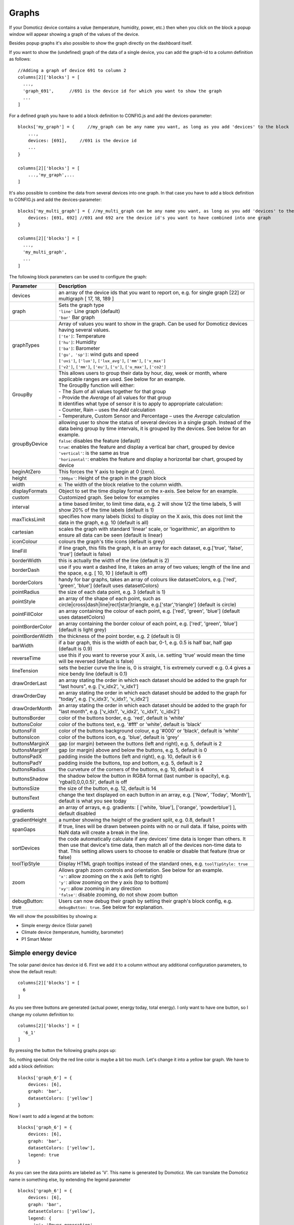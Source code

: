 .. _dom_graphs:

Graphs
======

If your Domoticz device contains a value (temperature, humidity, power, etc.)
then when you click on the block a popup window will appear showing a graph of the values of the device.

Besides popup graphs it's also possible to show the graph directly on the dashboard itself.

If you want to show the (undefined) graph of the data of a single device, you can add the graph-id to a column definition as follows::

    //Adding a graph of device 691 to column 2
    columns[2]['blocks'] = [
      ...,
      'graph_691',      //691 is the device id for which you want to show the graph
      ...
    ]

For a defined graph you have to add a block definition to CONFIG.js and add the devices-parameter::

    blocks['my_graph'] = {     //my_graph can be any name you want, as long as you add 'devices' to the block
    	...,
        devices: [691],     //691 is the device id
	...
    }

    columns[2]['blocks'] = [
	...,'my_graph',...
    ]

It's also possible to combine the data from several devices into one graph. In that case you have to add a block definition to CONFIG.js and add the devices-parameter::

    blocks['my_multi_graph'] = { //my_multi_graph can be any name you want, as long as you add 'devices' to the block
        devices: [691, 692] //691 and 692 are the device id's you want to have combined into one graph
    }

    columns[2]['blocks'] = [
      ...,
      'my_multi_graph', 
      ...
    ]

The following block parameters can be used to configure the graph:

.. list-table:: 
  :header-rows: 1
  :widths: 5 30
  :class: tight-table

  * - Parameter
    - Description
  * - devices
    - an array of the device ids that you want to report on, e.g. for single graph [22] or multigraph [ 17, 18, 189 ]
  * - graph
    - | Sets the graph type
      | ``'line'`` Line graph (default)
      | ``'bar'`` Bar graph
  * - graphTypes
    - | Array of values you want to show in the graph. Can be used for Domoticz devices having several values.
      | ``['te']``: Temperature
      | ``['hu']``: Humidity
      | ``['ba']``: Barometer
      | ``['gu', 'sp']``: wind guts and speed
      | ``['uvi']``, ``['lux']``, ``['lux_avg']``, ``['mm']``, ``['v_max']``
      | ``['v2']``, ``['mm']``, ``['eu']``, ``['u']``, ``['u_max']``, ``['co2']``
  * - GroupBy
    - | This allows users to group their data by hour, day, week or month, where applicable ranges are used. See below for an example.
      | The GroupBy function will either:
      | - The *Sum* of all values together for that group
      | - Provide the *Average* of all values for that group
      | It identifies what type of sensor it is to apply to appropriate calculation:
      | - Counter, Rain – uses the *Add* calculation
      | - Temperature, Custom Sensor and Percentage – uses the *Average* calculation
  * - groupByDevice
    - | allowing user to show the status of several devices in a single graph. Instead of the data being group by time intervals, it is grouped by the devices. See below for an example.
      | ``false``: disables the feature (default)
      | ``true``: enables the feature and display a vertical bar chart, grouped by device
      | ``'vertical'``: is the same as true
      | ``'horizontal'``: enables the feature and display a horizontal bar chart, grouped by device
  * - beginAtZero
    - This forces the Y axis to begin at 0 (zero).
  * - height
    - ``'300px'``: Height of the graph in the graph block
  * - width
    - ``6``: The width of the block relative to the column width.
  * - displayFormats
    - Object to set the time display format on the x-axis. See below for an example.
  * - custom
    - Customized graph. See below for examples
  * - interval
    - a time based limiter, to limit time data, e.g. 2 will show 1/2 the time labels, 5 will show 20% of the time labels (default is 1)
  * - maxTicksLimit
    - specifies how many labels (ticks) to display on the X axis, this does not limit the data in the graph, e.g. 10 (default is all)
  * - cartesian
    - scales the graph with standard 'linear' scale, or 'logarithmic', an algorithm to ensure all data can be seen (default is linear)
  * - iconColour
    - colours the graph's title icons (default is grey)
  * - lineFill
    - if line graph, this fills the graph, it is an array for each dataset, e.g.['true', 'false', 'true'] (default is false)
  * - borderWidth
    - this is actually the width of the line (default is 2)
  * - borderDash
    - use if you want a dashed line, it takes an array of two values; length of the line and the space, e.g. [ 10, 10 ] (default is off)
  * - borderColors
    - handy for bar graphs, takes an array of colours like datasetColors, e.g. ['red', 'green', 'blue'] (default uses datasetColors)
  * - pointRadius
    - the size of each data point, e.g. 3 (default is 1)
  * - pointStyle
    - an array of the shape of each point, such as circle|cross|dash|line|rect|star|triangle, e.g.['star','triangle'] (default is circle)
  * - pointFillColor
    - an array containing the colour of each point, e.g. ['red', 'green', 'blue'] (default uses datasetColors)
  * - pointBorderColor
    - an array containing the border colour of each point, e.g. ['red', 'green', 'blue'] (default is light grey)
  * - pointBorderWidth
    - the thickness of the point border, e.g. 2 (default is 0)
  * - barWidth
    - if a bar graph, this is the width of each bar, 0-1, e.g. 0.5 is half bar, half gap (default is 0.9)
  * - reverseTime
    - use this if you want to reverse your X axis, i.e. setting 'true' would mean the time will be reversed (default is false)
  * - lineTension
    - sets the bezier curve the line is, 0 is straight, 1 is extremely curved! e.g. 0.4 gives a nice bendy line (default is 0.1)
  * - drawOrderLast
    - an array stating the order in which each dataset should be added to the graph for "last hours", e.g. ['v_idx2', 'v_idx1']
  * - drawOrderDay
    - an array stating the order in which each dataset should be added to the graph for "today", e.g. ['v_idx3', 'v_idx1', 'v_idx2']
  * - drawOrderMonth
    - an array stating the order in which each dataset should be added to the graph for "last month", e.g. ['v_idx1', 'v_idx2', 'c_idx1', 'c_idx2']
  * - buttonsBorder
    - color of the buttons border, e.g. 'red', default is 'white'
  * - buttonsColor
    - color of the buttons text, e.g. '#fff' or 'white', default is 'black'
  * - buttonsFill
    - color of the buttons background colour, e.g '#000' or 'black', default is 'white'
  * - buttonsIcon
    - color of the buttons icon, e.g. 'blue', default is 'grey'
  * - buttonsMarginX
    - gap (or margin) between the buttons (left and right), e.g. 5, default is 2
  * - buttonsMarginY
    - gap (or margin) above and below the buttons, e.g. 5, default is 0
  * - buttonsPadX
    - padding inside the buttons (left and right), e.g. 10, default is 6
  * - buttonsPadY
    - padding inside the buttons, top and bottom, e.g. 5, default is 2
  * - buttonsRadius
    - the curveture of the corners of the buttons, e.g. 10, default is 4
  * - buttonsShadow
    - the shadow below the button in RGBA format (last number is opacity), e.g. 'rgba(0,0,0,0.5)', default is off
  * - buttonsSize
    - the size of the button, e.g. 12, default is 14
  * - buttonsText
    - change the text displayed on each button in an array, e.g. ['Now', 'Today', 'Month'], default is what you see today
  * - gradients
    - an array of arrays, e.g. gradients: [ ['white, 'blue'], ['orange', 'powderblue'] ], default disabled
  * - gradientHeight
    - a number showing the height of the gradient split, e.g. 0.8, default 1
  * - spanGaps
    - If true, lines will be drawn between points with no or null data. If false, points with NaN data will create a break in the line.
  * - sortDevices
    - the code automatically calculate if any devices' time data is longer than others. It then use that device's time data, then match all of the devices non-time data to that. This setting allows users to choose to enable or disable that feature (true or false)
  * - toolTipStyle
    - Display HTML graph tooltips instead of the standard ones, e.g. ``toolTipStyle: true``
  * - zoom
    - | Allows graph zoom controls and orientation. See below for an example.
      | ``'x'``: allow zooming on the x axis (left to right)
      | ``'y'``: allow zooming on the y axis (top to bottom)
      | ``'xy'``: allow zooming in any direction
      | ``'false'``: disable zooming, do not show zoom button
  * - debugButton: true
    - Users can now debug their graph by setting their graph's block config, e.g. ``debugButton: true``. See below for explanation.


We will show the possibilities by showing a:

* Simple energy device (Solar panel)
* Climate device (temperature, humidity, barometer)
* P1 Smart Meter

Simple energy device
--------------------

The solar panel device has device id 6. First we add it to a column without any additional configuration parameters,
to show the default result::

  columns[2]['blocks'] = [
    6
  ]


.. image :: img/solar_default.jpg

As you see three buttons are generated (actual power, energy today, total energy).
I only want to have one button, so I change my column definition to::

  columns[2]['blocks'] = [
    '6_1'
  ]

By pressing the button the following graphs pops up:

.. image :: img/solar_1_default.jpg

So, nothing special. Only the red line color is maybe a bit too much. Let's change it into a yellow bar graph.
We have to add a block definition::

    blocks['graph_6'] = {
    	devices: [6],
        graph: 'bar',
        datasetColors: ['yellow']
    }

.. image :: img/solar_yellow_bar.jpg

Now I want to add a legend at the bottom::

    blocks['graph_6'] = {
    	devices: [6],
        graph: 'bar',
        datasetColors: ['yellow'],
        legend: true
    }

.. image :: img/solar_legend.jpg

As you can see the data points are labeled as 'V'. This name is generated by Domoticz. We can translate the Domoticz name in something else, by extending the legend parameter ::

    blocks['graph_6'] = {
    	devices: [6],
        graph: 'bar',
        datasetColors: ['yellow'],
        legend: {
          'v': 'Power generation'
        }
    }

``legend`` is an object consisting of key-value pairs for the translation from Domoticz names to custom names.

After pressing the 'Month' button on the popup graph:

.. image :: img/solar_custom_legend.jpg

Climate device
--------------
First let's add a climate device with Domoticz ID 659 to a column::

    columns[3]['blocks'] = [
        'graph_659'
    ]

This will show the graph directly on the Dashticz dashboard:

.. image :: img/climate.jpg

As you can see the climate device has three subdevices (temperature, humidity, pressure).
Since these are different properties three Y axes are being created.

If you prefer to only see the temperature and humidity add a block definition::

    blocks['graph_659'] = {
    	devices: [659],
        graphTypes : ['te', 'hu'],
        legend: true
    }


.. image :: img/climate_te_hu.jpg

Of course you can add a legend as well. See the previous section for an example.

P1 smart meter
--------------

First let's show the default P1 smart meter graph:

.. image :: img/p1.jpg

You see a lot of lines. What do they mean? Let's add a legend ::

    blocks['graph_43'] = {
    	devices: [43],
        legend: true
    }

This gives:

.. image :: img/p1_legend.jpg

That doesn't tell too much. However, this are the value names as provided by Domoticz.
Now you have to know that a P1 power meter has 4 values:

* Power usage tariff 1
* Power usage tariff 2
* Power delivery tariff 1
* Power delivery tariff 2

The first two represent the energy that flows into your house. The last two represent the energy that your house delivers back to the grid.

So we can add a more meaningful legend as follows::

    blocks['graph_43'] = {
    	devices: [43],
        legend: {
          v_43: "Usage 1",
          v2_43: "Usage 2",
          r1_43: "Return 1",
          r2_43: "Return 2"
    }

Resulting in:

.. image :: img/p1_legend_2.jpg

However what I would like to see is:

* The sum of Usage 1 and Usage 2
* The sum of Return 1 and Return 2, but then negative
* A line to show the nett energy usage: Usage 1 + Usage 2 - Return 1 - Return 2
* The usage and return data should be presented as bars. The nett energy as a line.

Can we do that? Yes, with custom graphs!

Custom graphs
-------------

I use the P1 smart meter as an example again to demonstrate how to create custom graphs. First the code and result.
The explanation will follow after that::

    blocks['graph_43'] = {
        title: 'My Power',
	devices: [43],
        graph: ['line','bar','bar'], 
        custom : {
            "last day": {
                range: 'day',
                filter: '24 hours',
                data: {
                    nett: 'd.v_43+d.v2_43-d.r1_43-d.r2_43',
                    usage: 'd.v_43+d.v2_43',
                    generation: '-d.r1_43-d.r2_43'
                }
            },
            "last 2 weeks": {
                range: 'month',
                filter: '14 days',
                data: {
                    nett: 'd.v_43+d.v2_43-d.r1_43-d.r2_43',
                    usage: 'd.v_43+d.v2_43',
                    generation: '-d.r1_43-d.r2_43'
                }
            },
            "last 6 months": {
                range: 'year',
                filter: '6 months',
                data: {
                    nett: 'd.v_43+d.v2_43-d.r1_43-d.r2_43',
                    usage: 'd.v_43+d.v2_43',
                    generation: '-d.r1_43-d.r2_43'
                }
            }
        },
        legend: true,
        datasetColors:['blue','red','yellow']
    }

This will give:

.. image :: img/p1_custom.jpg

As you can see, the graph has

* title, set via the ``title`` parameter
* devices, set via the ``devices`` parameter
* custom colors, defined by the parameter ``datasetColors``
* The ``graph`` parameter is used to define the graph types. This time it's an array, because we want to select the graph type per value.
* ``legend`` set to true, to show a default legend
* custom buttons, defined by the ``custom`` parameter

A ``custom`` object start with the name of the button. The button should contain the following three parameters:

* ``range``. This is the name of the range as requested from Domoticz, and can be ``'day'``, ``'month'`` or ``'year'``.
* ``filter`` (optional). This limits the amount of data to the period as defined by this parameter. Examples: ``'2 hours'``, ``'4 days'``, ``'3 months'``
* ``data``. This is an object that defines the values to use for the graph.

As you can see in the example the first value will have the name 'nett'. The formula to compute the value is::

  'd.v_idx+d.v2_idx-d.r1_idx-d.r2_idx'

The ``d`` object contains the data as delivered by Domoticz. As you maybe remember from a previous example
Domoticz provides the two power usage values (v_idx and v2_idx) and the two power return values (r1_idx and r2_idx).

So the first part sums the two power usage values (``d.v_idx+d.v2_idx``) and the last parts substracts the two return values (``-d.r1_idx-d.r2_idx``),

The two other value-names in the data object (usage and generation) will compute the sum of the power usage values and the power return values respectively.

Maybe a bit complex in the beginning, but the Dashticz forum is not far away.

Below another example to adapt the reported values of a watermeter to liters::

    blocks['graph_903'] = {
        graph: 'bar',
	devices: [903],
        datasetColors: ['lightblue'],
        legend: true,
        custom : {
            "last hours": {
                range: 'day',
                filter: '6 hours',
                data: {
                    liter: 'd.v_903*100'            }
                },

      "today": {
                range: 'day',
                filter: '12 hours',
                data: {
                    liter: 'd.v_903*100'            }
                },
      
      "last week": {
                range: 'month',
                filter: '7 days',
                data: {
                    liter: 'd.v_903*1000'            }
                }


            }
      }

.. image :: img/water.jpg


Time format on the x-axis
-------------------------

The chart module uses moments.js for displaying the times and dates.
The locale will be set via the Domoticz setting for the calendar language::

  config['calendarlanguage'] = 'nl_NL';

To set the time (or date) format for the x-axis add the ``displayFormats`` parameter to the block definition::

    blocks['graph_6'] = {
    	devices: [6],
        displayFormats : {
          minute: 'h:mm a',
          hour: 'hA',
          day: 'MMM D',
          week: 'll',
          month: 'MMM D',
        },
    }

The previous example sets the time formats to UK style. See https://www.chartjs.org/docs/latest/axes/cartesian/time.html#display-formats for time/date formats. 

Modifying the y-axes
--------------------

You can modify the y-axes by setting the options parameter. Below you see an example how to define the min and max values of two y-axes::

    blocks['graph_659'] = {
    	devices: [659],
        graph: 'line',
        graphTypes: ['te', 'hu'],
        options: {
            scales: {
                yAxes: [{
                    ticks: {
                        min: 0,
                        max: 30
                    }
                }, {
                    ticks: {
                        min: 50,
                        max: 100
                    }
                }]
            }
        }
    }

The ``yAxes`` parameter in the ``options`` block is an array, with an entry for each y-axis.

Y-axis for custom graphs
------------------------

To define the y-axes for a custom graph you can add the ``ylabels`` parameter as follows::

    blocks['graph_659'] = {
    	devices: [659],
        custom: {
            'The Temp': {
                ylabels: ['yaxis of temp'],
                data: {
                    'temp value': 'd.te_659'
                },
                range: 'day',
                filter: '2 days',
                legend: true
            }
        },
        width: 6
    }

.. image :: img/customlabels.jpg

The parameter ``ylabels`` is an array. You can add a string for each value of the data object. 


Custom colors
~~~~~~~~~~~~~
Custom colors can be defined by the parameter ``datasetColors``::

    datasetColors: ['red', 'yellow', 'blue', 'orange', 'green', 'purple']
    
If you want to use custom color names you have to set the variable dataset colors to *html colors*, *hex code*, *rgb* or *rgba string*::

    datasetColors: [colourBlueLight, colourLightGrey, colourBlue]

::

    var colourBlueLight= 'rgba(44, 130, 201, 1)';	// rgba
    var colourLightGrey= '#D3D3D3';			// hex code
    var colourBlue= 'Blue';				// html color


Custom button styling
~~~~~~~~~~~~~~~~~~~~~
::

	blocks['multigraph_1'] = {
        	...
		buttonsPadX: 10,
		buttonsPadY: 10,
		buttonsBorder: 'red',
		buttonsColor: '#fff',
		buttonsFill: '#000',
		buttonsIcon: 'red',
		buttonsMarginX: 5,
		buttonsMarginY: 5,
		buttonsRadius: 20,
		buttonsShadow: 'rgba(255, 255, 255, 0.1)',
		buttonsSize: 12,
		...
	}

.. image :: img/multigraph_button_styling.jpg

Custom point styling
~~~~~~~~~~~~~~~~~~~~
::

	var hot = new Image();
	hot.src = "img/hot.png"
	var cold = new Image();
	cold.src = "img/cold.png"
	
	blocks['multigraph_2'] = {
	...
	pointStyle: [cold, hot ],
	...
	}

.. image :: img/multigraph_point_styling.jpg


Custom data
~~~~~~~~~~~
::

	blocks['multigraph_72'] = {
		title: 'Outside vs Inside Temp',
		devices: [ 72, 152],
		graph: 'line',
		buttonsBorder: '#ccc',
		buttonsColor: '#ccc',
		buttonsFill: 'transparent',
		buttonsIcon: 'Blue',
		buttonsPadX: 10,
		buttonsPadY: 5,
		buttonsMarginX: 5,
		buttonsMarginY: 2,
		buttonsRadius: 0,
		buttonsShadow: 'rgba(2, 117, 216, 0.2)',
		buttonsSize: 12,
			custom : {
				"Last hours": {
					range: 'day',
					filter: '6 hours',
					data: {                
						te_72: 'd.te_72',
						te_152: 'd.te_152',
						delta: 'd.te_152-d.te_72'
					},
				},
				"Last 2 weeks": {
					range: 'month',
					filter: '14 days',
					data: {
						te_72: 'd.te_72',
						te_152: 'd.te_152',
						delta: 'd.te_152-d.te_72'
					}
				},
				"Last 6 months": {
					range: 'year',
					filter: '6 months',
					data: {
						te_72: 'd.te_72',
						te_152: 'd.te_152',
						delta: 'd.te_152-d.te_72'
					}
				}
			},
		legend: {
			'te_72': 'Outside',	  
			'te_152': 'Inside',
			'delta': 'Difference'
		}
	} 

.. image :: img/multigraph_custom.png


Zoom
~~~~

The *zoom* parameter can be set on the graph block as follows::

	blocks['wind'] = {
		title: 'Wind',
		devices: [73],
		graph: 'line',
		zoom: 'xy',
		legend: {
			'di_73' : 'Direction',          
			'sp_73' : 'Speed',
			'gu_73' : 'Gust'
		}
	}

The "Wind" graph before zoom "x":

.. image :: img/graph_zoom_x.jpg

The "Wind" graph after zoom "x":

.. image :: img/graph_zoom_x2.jpg


GroupBy
~~~~~~~

The *GroupBy* parameter can be set on the graph block as follows::

	blocks['group_by_solar'] = {    
		title: ‘Solar',
		devices: [1],
		graph: ['bar'],
		graphTypes: ['v'],
		groupBy: ‘week’,
		legend: true
	} 

Alternatively, the param can be applied to custom data as follows::

	blocks['group_by_solar'] = {    
		title: 'Grouped: Solar',
		devices: [1],
		graph: ['bar'],
		graphTypes: ['v'],
		custom : {
			"Day by Hour": {
				range: 'last',
				groupBy: 'hour',
				filter: '24 hours',
				data: {
					Solar: 'd.v_1'
				},
			},
			"Week by Day": {
				range: 'month',
				groupBy: 'day',
				filter: '7 days',
				data: {
					Solar: 'd.v_1',
				}
			},
			"Month by Week": {
				range: 'month',
				groupBy: 'week',
				data: {
					Solar: 'd.v_1',
				}
			},
			"Year by Month": {
				range: 'year',
				groupBy: 'month',
				data: {                
					Solar: 'd.v_1',
				}
			}
		},
		datasetColors: ['green'],
		legend: true
	} 

This results in the "Solar" graph grouping its data by hour, day, week or month - *Week by Day* is shown in the image below:

.. image :: img/graph_groupby_day.png


groupByDevice
~~~~~~~~~~~~~

The block parameter *groupByDevice* is showing the **live** status of several devices in a single graph. Instead of the data being grouped by *time* intervals, it is grouped by the *devices*. Note, unlike other graphs, this type of graph does not report on historic data. I.e. there are no 'last', 'today', 'month' buttons.
::

	blocks['server_status'] = { 
		title: 'Server Status',
		devices: [17, 18, 189, 190, 192],
		groupByDevice: true,    
		beginAtZero: true
	}

.. image :: img/group_by_device_1.png

The feature works with device sensors such as counter, percentage and temperature.

With temperature sensors that have setpoints, it calculates whether the device is:

* Cold - blue
* At setpoint - orange
* Hot - red

The office and penthouse rooms are showing red, as the temperature is above the setpoint ...

.. image :: img/group_by_device_2.png

Same as above, but setting *groupByDevice* to *'horizontal'* shows this ...
::

	blocks['all_zones'] = {	
		title: 'Room Temperatures',
		devices: [6, 11, 12, 8, 14, 9, 15, 235, 10, 13],
		groupByDevice: 'horizontal',	
		beginAtZero: true
	} 

.. image :: img/group_by_device_3.png


Examples
---------

**CPU, Memory & HDD**
::

	blocks['multigraph_17'] = {
		title: 'CPU, Memory & HDD',
		devices: [ 17, 18, 189 ],
		datasetColors: ['Red', 'Orange', 'Blue', 'Green', 'LightBlue', 'Aqua', 'Yellow', 'Purple', 'Pink'],
		legend: true,	
		cartesian : 'linear', 	
		graph: 'line',
		lineFill: true,
		drawOrderDay:   ['v_17', 'v_189', 'v_18'],
		drawOrderMonth: ['v_min_17', 'v_avg_17', 'v_min_18', 'v_max_17', 'v_avg_189', 'v_max_189', 'v_min_189', 'v_avg_18', 'v_max_18'],
		legend: {
			'v_17'		: 'CPU',	  
			'v_avg_17'	: 'CPU avg',
			'v_max_17'	: 'CPU max',
			'v_min_17'	: 'CPU min',
			'v_18'		: 'MEM',
			'v_avg_18'	: 'MEM avg',
			'v_max_18'	: 'MEM max',
			'v_min_18'	: 'MEM min',
			'v_189'		: 'HDD',
			'v_avg_189'	: 'HDD avg',
			'v_max_189'	: 'HDD max',
			'v_min_189'	: 'HDD min'
		}
	}

.. image :: img/multigraph3.png

**Grid vs Solar**

Due to the low solar output in winter months, comparing solar to grid was often hard to read. The graph needed to be updated to use a logarithmic scale, i.e. a nonlinear scale useful when analysing data with large ranges. The solar device stops recording data at the usual 5 minute intervals when it gets dark. The code inserts intervals (with a value of 0.00) when no data is recorded. In the updated multigraph block below, the *cartesian* property is used, and three *drawOrder* properties.
::

	blocks['multigraph_1'] = {
		title: 'Grid vs Solar',
		devices: [ 162, 1],
		datasetColors: ['Red', 'Green'],		
		lineFill: [true, true],						
		graph: 'line',				
		cartesian: 'logarithmic', 				
		drawOrderLast: ['v_1', 'v_162'],
		drawOrderDay: ['v_1', 'v_162'],
		drawOrderMonth: ['v_162', 'v_1', 'c_162', 'c_1'],
		legend: {
			'v_162': 'Grid',	
			'v_1': 'Solar', 
			'c_162': 'Solar Cumulative',	  
			'c_1': 'Solar Cumulative'
		}
	} 


This is using the standard *linear* scale (i.e. ``cartesian = linear``):

.. image :: img/multigraph6.png

This is using the new *logarithmic* scale (i.e. ``cartesian = logarithmic``). Note the y axis labelling on the left:

.. image :: img/multigraph5.png

**Outside vs Inside Temp**

The indoor temp sensor also includes barometric pressure (ba) and humidity (hu), but the outside one is only temperature. In the graph below, the *graphTypes* property is used to remove the extra unwanted data. Now only the temperature is directly compared.
::

	blocks['multigraph_72'] = {
		title: 'Outside vs Inside Temp',
		devices: [ 72, 152],
		datasetColors: ['LightBlue', 'LightGrey', 'Blue', 'Orange', 'Red', 'Yellow'],
		graphTypes: ['te','ta','tm'],
		graph: 'line',
		legend: {
			'te_72': 'Outside (max)',	  
	  		'ta_72': 'Outside (avg)',
	  		'tm_72': 'Outside (min)',
	  		'te_152': 'Inside (max)',
	  		'ta_152': 'Inside (avg)',
	  		'tm_152': 'Inside (min)'
		}
	}

.. image :: img/multigraph4.png

**Temperature and Setpoint**

Three thermostat devices (Evohome TRVs), each showing their temperature and setpoint.::

	blocks['evohome_graphs'] = {
		title: 'Lounge, Kitchen, Hall Thermostats',
		devices: [ 11, 12, 152],
		interval: 2,
		maxTicksLimit: 12,
		datasetColors: ['LightGrey', 'Red', 'Green', 'DarkGreen', 'Blue'],
		buttonsIcon: 'Purple',
		graph: 'line',
		lineTension: 0,
		borderWidth: 2,
		spanGaps: false,
		graphTypes: ['te', 'se'], 
		buttonsBorder: '#ccc',
		buttonsColor: '#ccc',
		buttonsFill: 'transparent',
		buttonsIcon: 'Blue',
		buttonsPadX: 10,
		buttonsPadY: 5,
		buttonsMarginX: 5,
		buttonsMarginY: 2,
		buttonsRadius: 0,
		buttonsShadow: 'rgba(2, 117, 216, 0.2)',
		buttonsSize: 12,
		buttonsText: ['6H', '24H', '1M'],
		legend: {
			'se_11': 'Lounge (SP)',
			'sm_11': 'Lounge (SP Min)',
			'sx_11': 'Lounge (SP Max)',
			'te_11': 'Lounge (TE)',	 
			'ta_11': 'Lounge (TE Avg)',
			'tm_11': 'Lounge (TE Min)',
			'se_12': 'Kitchen (SP)',
			'sm_12': 'Kitchen (SP Min)',
			'sx_12': 'Kitchen (SP Max)',
			'te_12': 'Kitchen (TE)',
			'ta_12': 'Kitchen (TE Avg)',
			'tm_12': 'Kitchen (TE Min)',
			'se_152': 'Hall (SP)',	
			'sm_152': 'Hall (SP Min)',
			'sx_152': 'Hall (SP Max)',
			'te_152': 'Hall (TE)',	  
			'ta_152': 'Hall (TE Avg)',
			'tm_152': 'Hall (TE Min)'
		} 
	} 

.. image :: img/multigraph_setpoints.png


**Buttons**

Standard buttons:

.. image :: img/graph_buttons1.png

Updated buttons (one of many styles):

.. image :: img/graph_buttons2.png

.. image :: img/graph_buttons3.png

.. image :: img/graph_buttons4.png

More Examples
-------------

This graph includes 2 separate *temperature* sensors, with gradients, custom points (images) and button styling:

.. image :: img/muligraph_patch4_1.png

This graph includes 3 separate *percentage* sensors, custom points (images) and button styling:

.. image :: img/muligraph_patch4_2.png

This graph includes 2 separate *energy* sensors, subtle gradients, no points and uses the *logarithmic* scale:

.. image :: img/muligraph_patch4_3.png

This graph includes 2 separate *counter* sensors, without gradients, but with custom points (images) and button styling:

.. image :: img/muligraph_patch4_4.png

This graph uses 2 *temperature* sensors **and** *custom data*, calculating a 3rd virtual dataset, showing the difference between the outside temperature and the inside temperature:

.. image :: img/muligraph_patch4_5.png




Styling
-------

For graphs the following css-classes are used:

* .graph_header: The graph header, including title and buttons
* .graph_title: The title of the graph, including the current value
* .graph_buttons: The buttons for the graph

You can modify the class definition in custom.css. If you want to hide the header::

  .graph_header {
    display: none;
  }

You can also modify the class for a specific graph only ::

  .block_graph_43 .graph_header {
    display: none;
  }

In the previous example only the graph for device id 43 will be affected.

To change the default size of the graph popup windows add the following style blocks to your custom.css::

    .graphheight {
      height: 400px;
    }
    
    .graphwidth {
      width: 400px;
    }

To remove the close button of the graph popup add the following text to custom.css::

    .graphclose { display: none; }



To be detailed... ::

    .opengraph, .opengraph<idx>p, #opengraph<idx>p   //classes attached to the graph popup dialog
    .graphcurrent<idx>      //class attached to the div with the current value

For internal use::

    block_graph_<idx>     //The div to which the graph needs to be attached.
    #graphoutput<idx>     //The canvas for the graph output


Debug
-----

``debugButton: true`` adds a button to the top right of the graph. When pressed, a dialog box is displayed with key information about each device and the data that has been generated to show the graph. Each device has a link, this takes you to page showing all data about each device within the graph, using Domoticz api. Across the top shows the original keys and the new keys (appended with the device idx).

There are 3 buttons at the top of the debug window: 

* **DevTools** button - press F12 on the keyboard and then click this to show the graph properties in Dev Tools
* **Save** button - click this to download your graph properties in JSON format. This will be helpful if you need support.
* **Close** button - to exit the debug window. Although clicking outside of the window does the same thing.

.. image :: img/graph_debug.jpg
